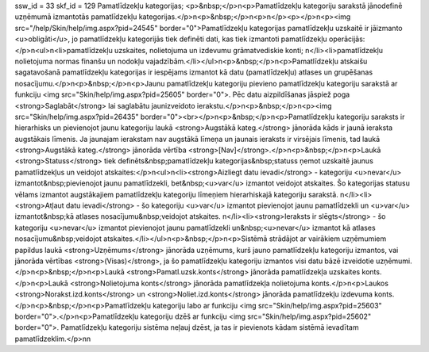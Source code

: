 ssw_id = 33skf_id = 129Pamatlīdzekļu kategorijas;<p>&nbsp;</p>\n<p>Pamatlīdzekļu kategoriju sarakstā jānodefinē uzņēmumā izmantotās pamatlīdzekļu kategorijas.</p>\n<p>&nbsp;</p>\n<p>\n</p><p></p>\n<p><img src="/help/Skin/help/img.aspx?pid=24545" border="0">Pamatlīdzekļu kategorijas pamatlīdzekļu uzskaitē ir jāizmanto <u>obligāti</u>, jo pamatlīdzekļu kategorijās tiek definēti dati, kas tiek izmantoti pamatlīdzekļu operācijās:</p>\n<ul>\n<li>pamatlīdzekļu uzskaites, nolietojuma un izdevumu grāmatvediskie konti; \n</li><li>pamatlīdzekļu nolietojuma normas finanšu un nodokļu vajadzībām.</li></ul>\n<p>&nbsp;</p>\n<p>Pamatlīdzekļu atskaišu sagatavošanā pamatlīdzekļu kategorijas ir iespējams izmantot kā datu (pamatlīdzekļu) atlases un grupēšanas nosacījumu.</p>\n<p>&nbsp;</p>\n<p>Jaunu pamatlīdzekļu kategoriju pievieno pamatlīdzekļu kategoriju sarakstā ar funkciju <img src="Skin/help/img.aspx?pid=25605" border="0">. Pēc datu aizpildīšanas jāspiež poga <strong>Saglabāt</strong> lai saglabātu jaunizveidoto ierakstu.</p>\n<p>&nbsp;</p>\n<p><img src="Skin/help/img.aspx?pid=26435" border="0"><br></p>\n<p>&nbsp;</p>\n<p>Pamatlīdzekļu kategoriju saraksts ir hierarhisks un pievienojot jaunu kategoriju laukā <strong>Augstākā kateg.</strong> jānorāda kāds ir jaunā ieraksta augstākais līmenis. Ja jaunajam ierakstam nav augstākā līmeņa un jaunais ieraksts ir virsējais līmenis, tad laukā <strong>Augstākā kateg.</strong> jānorāda vērtība <strong>[Nav]</strong>.</p>\n<p>&nbsp;</p>\n<p>Laukā <strong>Statuss</strong> tiek definēts&nbsp;pamatlīdzekļu kategorijas&nbsp;statuss ņemot uzskaitē jaunus pamatlīdzekļus un veidojot atskaites:</p>\n<ul>\n<li><strong>Aizliegt datu ievadi</strong> - kategoriju <u>nevar</u> izmantot&nbsp;pievienojot jaunu pamatlīdzekli, bet&nbsp;<u>var</u> izmantot veidojot atskaites. Šo kategorijas statusu vēlams izmantot augstākajiem pamatlīdzekļu kategoriju līmeņiem hierarhiskajā kategoriju sarakstā. \n</li><li><strong>Atļaut datu ievadi</strong> - šo kategoriju <u>var</u> izmantot pievienojot jaunu pamatlīdzekli un <u>var</u> izmantot&nbsp;kā atlases nosacījumu&nbsp;veidojot atskaites. \n</li><li><strong>Ieraksts ir slēgts</strong> - šo kategoriju <u>nevar</u> izmantot pievienojot jaunu pamatlīdzekli un&nbsp;<u>nevar</u> izmantot kā atlases nosacījumu&nbsp;veidojot atskaites.</li></ul>\n<p>&nbsp;</p>\n<p>Sistēmā strādājot ar vairākiem uzņēmumiem papildus laukā <strong>Uzņēmums</strong> jānorāda uzņēmums, kurš jauno pamatlīdzekļu kategoriju izmantos, vai jānorāda vērtības <strong>(Visas)</strong>, ja šo pamatlīdzekļu kategoriju izmantos visi datu bāzē izveidotie uzņēmumi.</p>\n<p>&nbsp;</p>\n<p>Laukā <strong>Pamatl.uzsk.konts</strong> jānorāda pamatlīdzekļa uzskaites konts.</p>\n<p>Laukā <strong>Nolietojuma konts</strong> jānorāda pamatlīdzekļa nolietojuma konts.</p>\n<p>Laukos <strong>Norakst.izd.konts</strong> un <strong>Noliet.izd.konts</strong> jānorāda pamatlīdzekļu izdevuma konts.</p>\n<p>&nbsp;</p>\n<p>Pamatlīdzekļu kategoriju labo ar funkciju <img src="Skin/help/img.aspx?pid=25603" border="0">.</p>\n<p>Pamatlīdzekļu kategoriju dzēš ar funkciju <img src="Skin/help/img.aspx?pid=25602" border="0">. Pamatlīdzekļu kategoriju sistēma neļauj dzēst, ja tas ir pievienots kādam sistēmā ievadītam pamatlīdzeklim.</p>\n\n